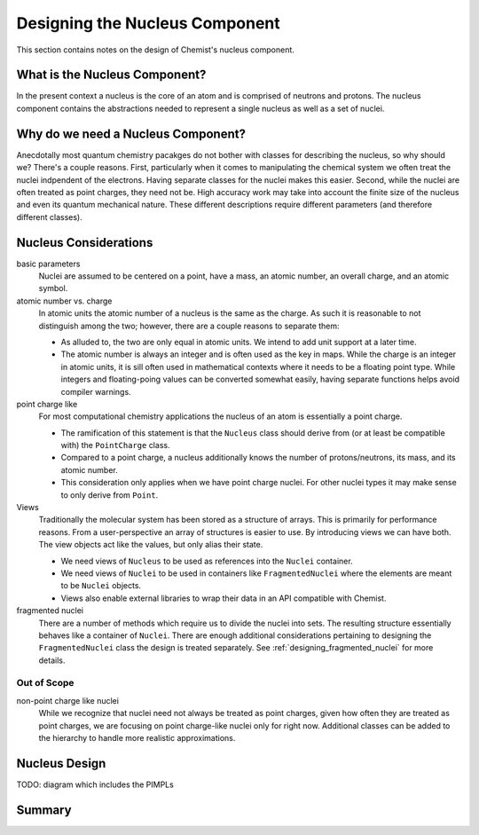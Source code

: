 .. _designing_the_nucleus_component:

###############################
Designing the Nucleus Component
###############################

This section contains notes on the design of Chemist's nucleus component.

******************************
What is the Nucleus Component?
******************************

In the present context a nucleus is the core of an atom and is comprised of 
neutrons and protons. The nucleus component contains the abstractions needed
to represent a single nucleus as well as a set of nuclei.

***********************************
Why do we need a Nucleus Component?
***********************************

Anecdotally most quantum chemistry pacakges do not bother with classes for
describing the nucleus, so why should we? There's a couple reasons. First,
particularly when it comes to manipulating the chemical system we often treat
the nuclei indpendent of the electrons. Having separate classes for the nuclei
makes this easier. Second, while the nuclei are often treated as point charges,
they need not be. High accuracy work may take into account the finite size of 
the nucleus and even its quantum mechanical nature. These different descriptions
require different parameters (and therefore different classes).

**********************
Nucleus Considerations
**********************

basic parameters
   Nuclei are assumed to be centered on a point, have a mass, an atomic number,
   an overall charge, and an atomic symbol. 

atomic number vs. charge
   In atomic units the atomic number of a nucleus is the same as the charge.
   As such it is reasonable to not distinguish among the two; however, there
   are a couple reasons to separate them:

   - As alluded to, the two are only equal in atomic units. We intend to add
     unit support at a later time.
   - The atomic number is always an integer and is often used as the key in
     maps. While the charge is an integer in atomic units, it is sill often used
     in mathematical contexts where it needs to be a floating point type. While
     integers and floating-poing values can be converted somewhat easily, having
     separate functions helps avoid compiler warnings. 

point charge like
   For most computational chemistry applications the nucleus of an atom is
   essentially a point charge.

   - The ramification of this statement is that the ``Nucleus`` class should
     derive from (or at least be compatible with) the ``PointCharge`` class. 
   - Compared to a point charge, a nucleus additionally knows the number of 
     protons/neutrons, its mass, and its atomic number.
   - This consideration only applies when we have point charge nuclei. For
     other nuclei types it may make sense to only derive from ``Point``.   

Views
   Traditionally the molecular system has been stored as a structure of arrays.
   This is primarily for performance reasons. From a user-perspective an array
   of structures is easier to use. By introducing views we can have both. The
   view objects act like the values, but only alias their state.

   - We need views of ``Nucleus`` to be used as references into the ``Nuclei``
     container.
   - We need views of ``Nuclei`` to be used in containers like 
     ``FragmentedNuclei`` where the elements are meant to be ``Nuclei`` objects.
   - Views also enable external libraries to wrap their data in an API
     compatible with Chemist.

fragmented nuclei
   There are a number of methods which require us to divide the nuclei into
   sets. The resulting structure essentially behaves like a container of
   ``Nuclei``. There are enough additional considerations pertaining to
   designing the ``FragmentedNuclei`` class the design is treated
   separately. See :ref:`designing_fragmented_nuclei` for more details. 

Out of Scope
============

non-point charge like nuclei
   While we recognize that nuclei need not always be treated as point charges,
   given how often they are treated as point charges, we are focusing on
   point charge-like nuclei only for right now. Additional classes can be
   added to the hierarchy to handle more realistic approximations.


**************
Nucleus Design
**************

TODO: diagram which includes the PIMPLs

*******
Summary
*******